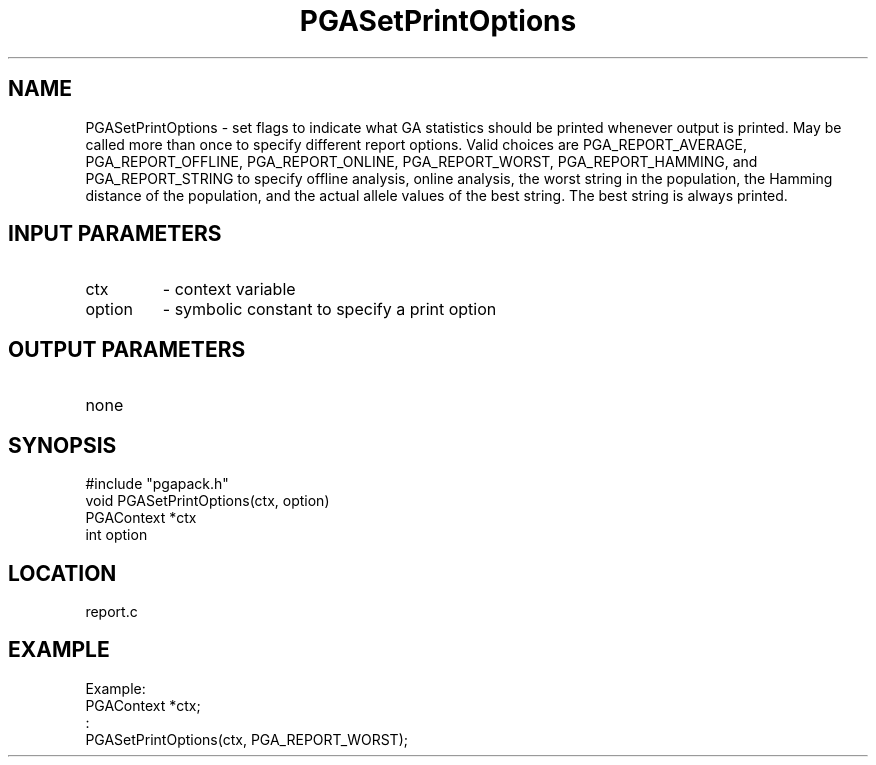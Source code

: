 .TH PGASetPrintOptions 7 "05/01/95" " " "PGAPack"
.SH NAME
PGASetPrintOptions \- set flags to indicate what GA statistics should be
printed whenever output is printed.  May be called more than once to
specify different report options.  Valid choices are PGA_REPORT_AVERAGE,
PGA_REPORT_OFFLINE, PGA_REPORT_ONLINE, PGA_REPORT_WORST, PGA_REPORT_HAMMING,
and PGA_REPORT_STRING to specify offline analysis, online analysis, the
worst string in the population, the Hamming distance of the population, and
the actual allele values of the best string.  The best string is always
printed. 
.SH INPUT PARAMETERS
.PD 0
.TP
ctx
- context variable
.PD 0
.TP
option
- symbolic constant to specify a print option
.PD 1
.SH OUTPUT PARAMETERS
.PD 0
.TP
none

.PD 1
.SH SYNOPSIS
.nf
#include "pgapack.h"
void  PGASetPrintOptions(ctx, option)
PGAContext *ctx
int option
.fi
.SH LOCATION
report.c
.SH EXAMPLE
.nf
Example:
PGAContext *ctx;
:
PGASetPrintOptions(ctx, PGA_REPORT_WORST);

.fi
